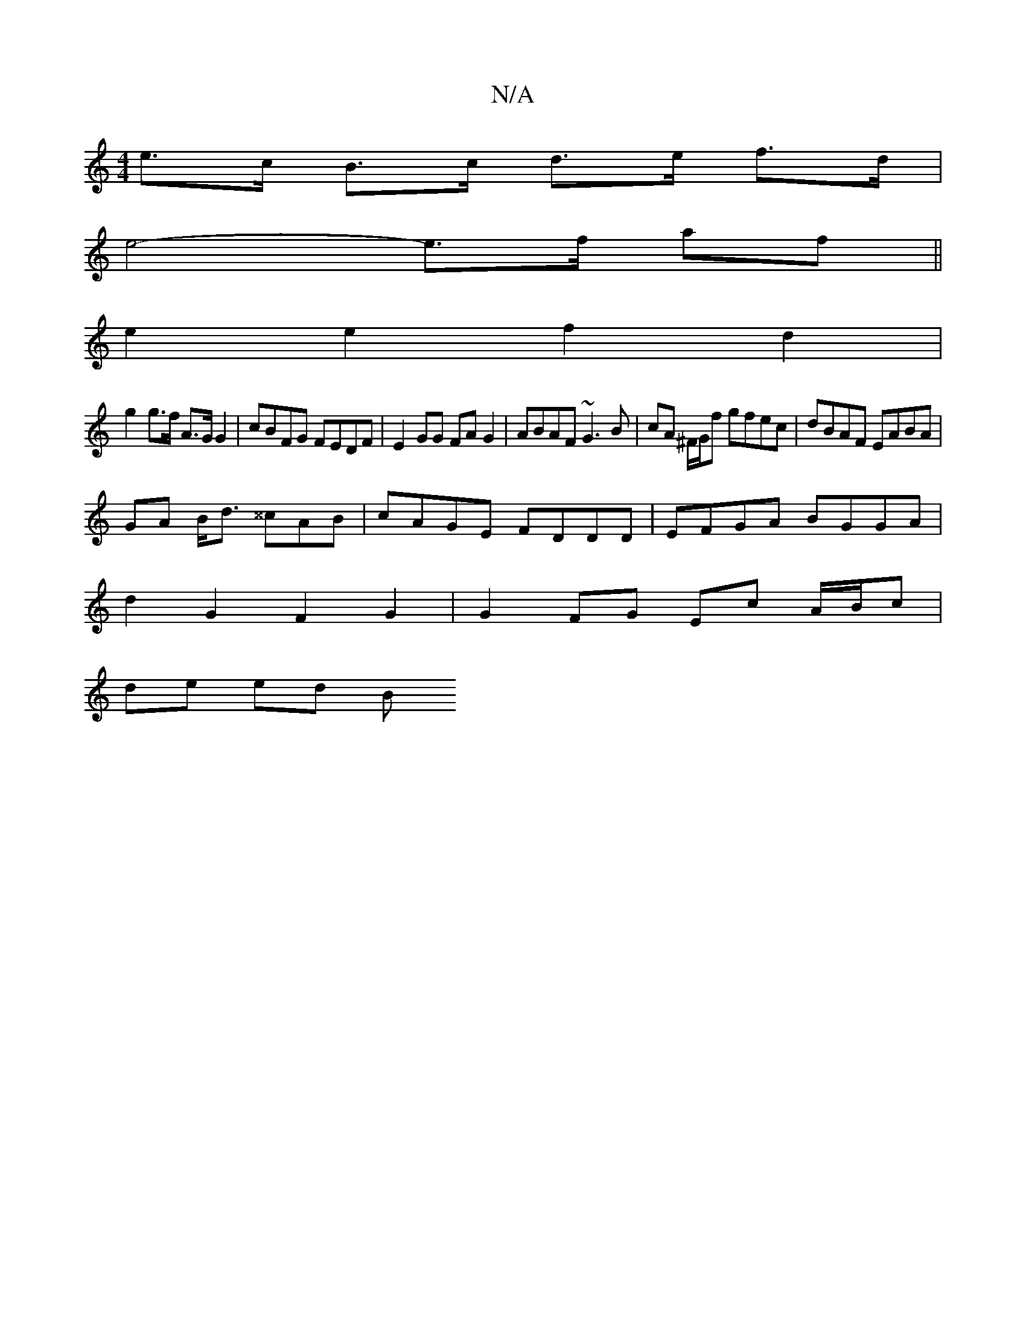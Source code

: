 X:1
T:N/A
M:4/4
R:N/A
K:Cmajor
e>c B>c d>e f>d |
e4- e>f af||
e2 e2 f2 d2|
g2 g>f A>G G2 | cBFG FEDF | E2 GG FAG2 |ABAF ~G3B|cA ^F/G/f gfec | dBAF EABA |
GA B<d ^^cAB | cAGE FDDD | EFGA BGGA |
d2 G2 F2 G2 | G2 FG Ec A/B/c |
de ed B